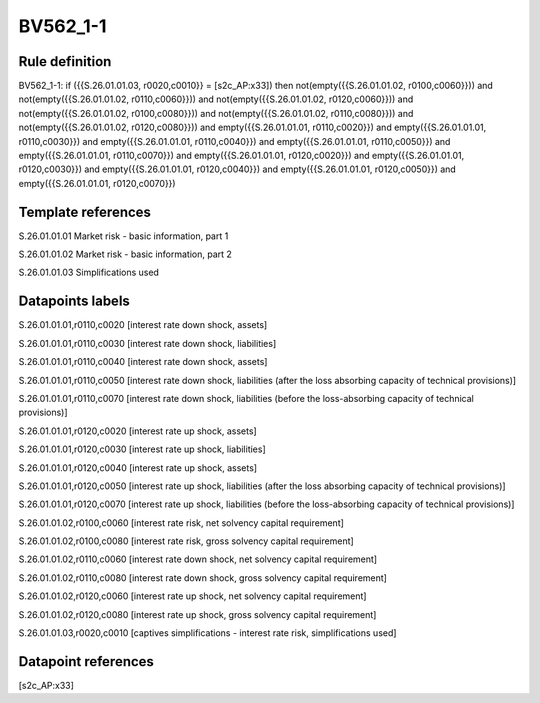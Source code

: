 =========
BV562_1-1
=========

Rule definition
---------------

BV562_1-1: if ({{S.26.01.01.03, r0020,c0010}} = [s2c_AP:x33]) then not(empty({{S.26.01.01.02, r0100,c0060}})) and not(empty({{S.26.01.01.02, r0110,c0060}})) and not(empty({{S.26.01.01.02, r0120,c0060}})) and not(empty({{S.26.01.01.02, r0100,c0080}})) and not(empty({{S.26.01.01.02, r0110,c0080}})) and not(empty({{S.26.01.01.02, r0120,c0080}})) and empty({{S.26.01.01.01, r0110,c0020}}) and empty({{S.26.01.01.01, r0110,c0030}}) and empty({{S.26.01.01.01, r0110,c0040}}) and empty({{S.26.01.01.01, r0110,c0050}}) and empty({{S.26.01.01.01, r0110,c0070}}) and empty({{S.26.01.01.01, r0120,c0020}}) and empty({{S.26.01.01.01, r0120,c0030}}) and empty({{S.26.01.01.01, r0120,c0040}}) and empty({{S.26.01.01.01, r0120,c0050}}) and empty({{S.26.01.01.01, r0120,c0070}})


Template references
-------------------

S.26.01.01.01 Market risk - basic information, part 1

S.26.01.01.02 Market risk - basic information, part 2

S.26.01.01.03 Simplifications used


Datapoints labels
-----------------

S.26.01.01.01,r0110,c0020 [interest rate down shock, assets]

S.26.01.01.01,r0110,c0030 [interest rate down shock, liabilities]

S.26.01.01.01,r0110,c0040 [interest rate down shock, assets]

S.26.01.01.01,r0110,c0050 [interest rate down shock, liabilities (after the loss absorbing capacity of technical provisions)]

S.26.01.01.01,r0110,c0070 [interest rate down shock, liabilities (before the loss-absorbing capacity of technical provisions)]

S.26.01.01.01,r0120,c0020 [interest rate up shock, assets]

S.26.01.01.01,r0120,c0030 [interest rate up shock, liabilities]

S.26.01.01.01,r0120,c0040 [interest rate up shock, assets]

S.26.01.01.01,r0120,c0050 [interest rate up shock, liabilities (after the loss absorbing capacity of technical provisions)]

S.26.01.01.01,r0120,c0070 [interest rate up shock, liabilities (before the loss-absorbing capacity of technical provisions)]

S.26.01.01.02,r0100,c0060 [interest rate risk, net solvency capital requirement]

S.26.01.01.02,r0100,c0080 [interest rate risk, gross solvency capital requirement]

S.26.01.01.02,r0110,c0060 [interest rate down shock, net solvency capital requirement]

S.26.01.01.02,r0110,c0080 [interest rate down shock, gross solvency capital requirement]

S.26.01.01.02,r0120,c0060 [interest rate up shock, net solvency capital requirement]

S.26.01.01.02,r0120,c0080 [interest rate up shock, gross solvency capital requirement]

S.26.01.01.03,r0020,c0010 [captives simplifications - interest rate risk, simplifications used]



Datapoint references
--------------------

[s2c_AP:x33]